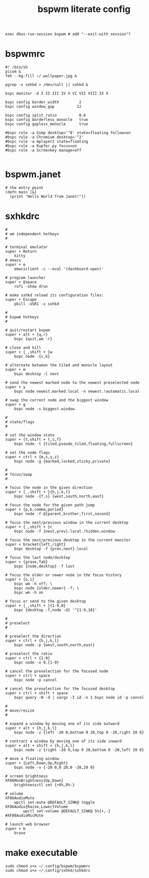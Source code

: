 #+TITLE: bspwm literate config
#+BEGIN_SRC shell :tangle ~/.xinitrc
  exec dbus-run-session bspwm # add "--exit-with session"?
  #+END_SRC
* bspwmrc
#+BEGIN_SRC shell :tangle ~/.config/bspwm/bspwmrc
  #! /bin/sh
  picom &
  feh --bg-fill ~/.wallpaper.jpg &

  pgrep -x sxhkd > /dev/null || sxhkd &

  bspc monitor -d I II III IV V VI VII VIII IX X

  bspc config border_width         2
  bspc config window_gap          12

  bspc config split_ratio          0.6
  bspc config borderless_monocle   true
  bspc config gapless_monocle      true

  #bspc rule -a Gimp desktop='^8' state=floating follow=on
  #bspc rule -a Chromium desktop='^2'
  #bspc rule -a mplayer2 state=floating
  #bspc rule -a Kupfer.py focus=on
  #bspc rule -a Screenkey manage=off

#+END_SRC
* bspwm.janet
#+BEGIN_SRC janet :tangle ~/.config/bspwm/bspwm.janet
  # the entry point
  (defn main [&]
    (print "Hello World from Janet!"))
#+END_SRC
* sxhkdrc
#+BEGIN_SRC sxhkdrc :tangle ~/.config/sxhkd/sxhkdrc
  #
  # wm independent hotkeys
  #

  # terminal emulator
  super + Return
	  kitty
  # emacs
  super + e
	  emacsclient -c --eval '(dashboard-open)'

  # program launcher
  super + @space
	  rofi -show drun

  # make sxhkd reload its configuration files:
  super + Escape
	  pkill -USR1 -x sxhkd

  #
  # bspwm hotkeys
  #

  # quit/restart bspwm
  super + alt + {q,r}
	  bspc {quit,wm -r}

  # close and kill
  super + {_,shift + }w
	  bspc node -{c,k}

  # alternate between the tiled and monocle layout
  super + m
	  bspc desktop -l next

  # send the newest marked node to the newest preselected node
  super + y
	  bspc node newest.marked.local -n newest.!automatic.local

  # swap the current node and the biggest window
  super + g
	  bspc node -s biggest.window

  #
  # state/flags
  #

  # set the window state
  super + {t,shift + t,s,f}
	  bspc node -t {tiled,pseudo_tiled,floating,fullscreen}

  # set the node flags
  super + ctrl + {m,x,y,z}
	  bspc node -g {marked,locked,sticky,private}

  #
  # focus/swap
  #

  # focus the node in the given direction
  super + {_,shift + }{h,j,k,l}
	  bspc node -{f,s} {west,south,north,east}

  # focus the node for the given path jump
  super + {p,b,comma,period}
	  bspc node -f @{parent,brother,first,second}

  # focus the next/previous window in the current desktop
  super + {_,shift + }c
	  bspc node -f {next,prev}.local.!hidden.window

  # focus the next/previous desktop in the current monitor
  super + bracket{left,right}
	  bspc desktop -f {prev,next}.local

  # focus the last node/desktop
  super + {grave,Tab}
	  bspc {node,desktop} -f last

  # focus the older or newer node in the focus history
  super + {o,i}
	  bspc wm -h off; \
	  bspc node {older,newer} -f; \
	  bspc wm -h on

  # focus or send to the given desktop
  super + {_,shift + }{1-9,0}
	  bspc {desktop -f,node -d} '^{1-9,10}'

  #
  # preselect
  #

  # preselect the direction
  super + ctrl + {h,j,k,l}
	  bspc node -p {west,south,north,east}

  # preselect the ratio
  super + ctrl + {1-9}
	  bspc node -o 0.{1-9}

  # cancel the preselection for the focused node
  super + ctrl + space
	  bspc node -p cancel

  # cancel the preselection for the focused desktop
  super + ctrl + shift + space
	  bspc query -N -d | xargs -I id -n 1 bspc node id -p cancel

  #
  # move/resize
  #

  # expand a window by moving one of its side outward
  super + alt + {h,j,k,l}
	  bspc node -z {left -20 0,bottom 0 20,top 0 -20,right 20 0}

  # contract a window by moving one of its side inward
  super + alt + shift + {h,j,k,l}
	  bspc node -z {right -20 0,top 0 20,bottom 0 -20,left 20 0}

  # move a floating window
  super + {Left,Down,Up,Right}
	  bspc node -v {-20 0,0 20,0 -20,20 0}

  # screen brightness
  XF86MonBrightness{Up,Down}
	  brightnessctl set {+8%,8%-}

  # volume
  XF86AudioMute
	  wpctl set-mute @DEFAULT_SINK@ toggle
  XF86Audio{Raise,Lower}Volume
          wpctl set-volume @DEFAULT_SINK@ 5%{+,-}
  #XF86AudioMicMute

  # launch web browser
  super + b
	  brave
#+END_SRC
* make executable
#+BEGIN_SRC shell :tangle no
  sudo chmod u+x ~/.config/bspwm/bspwmrc
  sudo chmod u+x ~/.config/sxhkd/sxhkdrc
#+END_SRC
